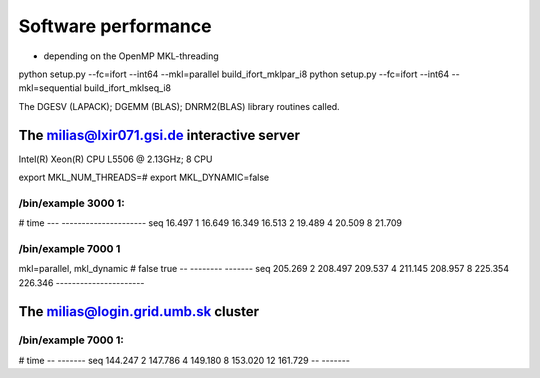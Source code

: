 Software performance
=====================

- depending on the OpenMP MKL-threading

python setup.py --fc=ifort --int64 --mkl=parallel build_ifort_mklpar_i8
python setup.py --fc=ifort --int64 --mkl=sequential build_ifort_mklseq_i8

The DGESV (LAPACK); DGEMM (BLAS); DNRM2(BLAS) library routines called.

The milias@lxir071.gsi.de interactive server
--------------------------------------------

Intel(R) Xeon(R) CPU L5506 @ 2.13GHz;  8 CPU 

export MKL_NUM_THREADS=#
export MKL_DYNAMIC=false

/bin/example 3000 1:
~~~~~~~~~~~~~~~~~~~
#     time
--- ---------------------
seq  16.497
1    16.649 16.349 16.513
2    19.489
4    20.509
8    21.709

/bin/example 7000 1
~~~~~~~~~~~~~~~~~~~
mkl=parallel, mkl_dynamic
#     false     true
--  --------   -------
seq  205.269
2    208.497   209.537
4    211.145   208.957
8    225.354   226.346
----------------------

The milias@login.grid.umb.sk cluster
------------------------------------

/bin/example 7000 1:
~~~~~~~~~~~~~~~~~~~~
#    time
--  -------
seq 144.247
2   147.786
4   149.180   
8   153.020
12  161.729
--  -------

